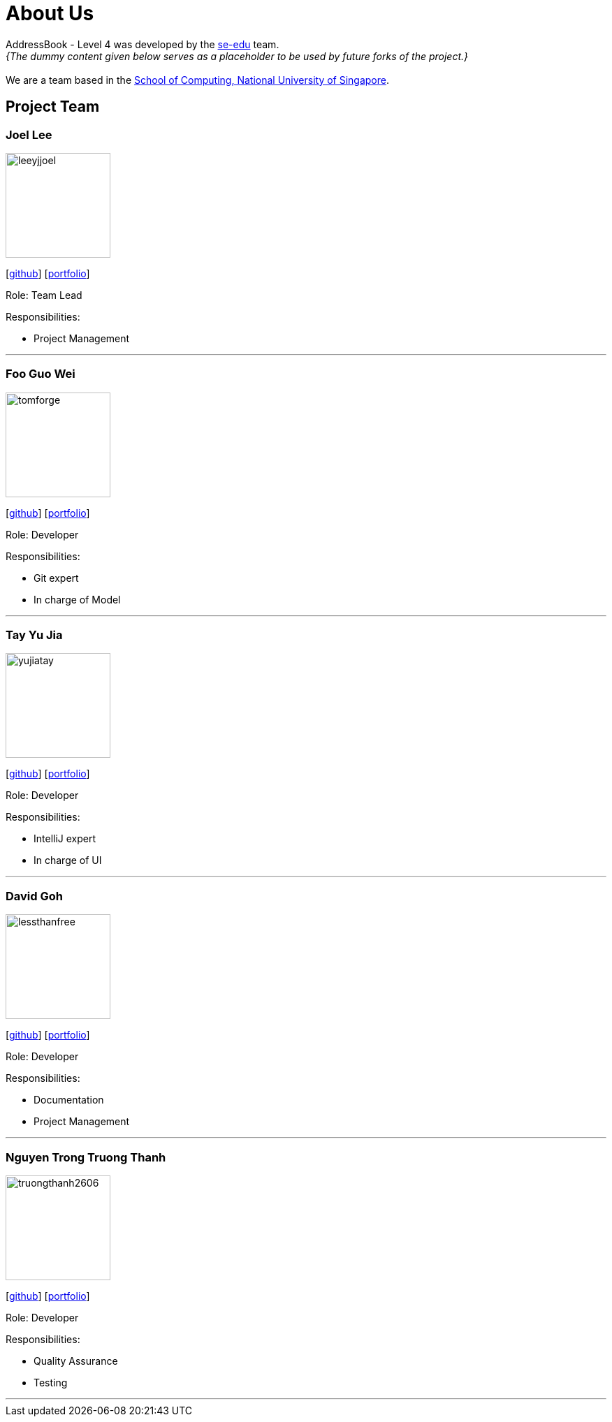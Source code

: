 = About Us
:site-section: AboutUs
:relfileprefix: team/
:imagesDir: images
:stylesDir: stylesheets

AddressBook - Level 4 was developed by the https://se-edu.github.io/docs/Team.html[se-edu] team. +
_{The dummy content given below serves as a placeholder to be used by future forks of the project.}_ +
{empty} +
We are a team based in the http://www.comp.nus.edu.sg[School of Computing, National University of Singapore].

== Project Team

=== Joel Lee
image::leeyjjoel.png[width="150", align="left"]
{empty}[http://github.com/leeyjjoel[github]] [<<leeyjjoel#, portfolio>>]

Role: Team Lead

.Responsibilities:
- Project Management

'''

=== Foo Guo Wei
image::tomforge.png[width="150", align="left"]
{empty} [https://github.com/tomforge[github]] [<<tomforge#, portfolio>>]

Role: Developer

.Responsibilities:
- Git expert
- In charge of Model

'''

=== Tay Yu Jia
image::yujiatay.png[width="150", align="left"]
{empty}[http://github.com/yujiatay[github]] [<<yujiatay#, portfolio>>]

Role: Developer

.Responsibilities:
- IntelliJ expert
- In charge of UI

'''

=== David Goh
image::lessthanfree.png[width="150", align="left"]
{empty}[http://github.com/lessthanfree[github]] [<<lessthanfree#, portfolio>>]

Role: Developer

.Responsibilities:
- Documentation
- Project Management

'''

=== Nguyen Trong Truong Thanh
image::truongthanh2606.png[width="150", align="left"]
{empty}[https://github.com/truongthanh2606[github]] [<<truongthanh2606#, portfolio>>]

Role: Developer

.Responsibilities:
- Quality Assurance
- Testing

'''
